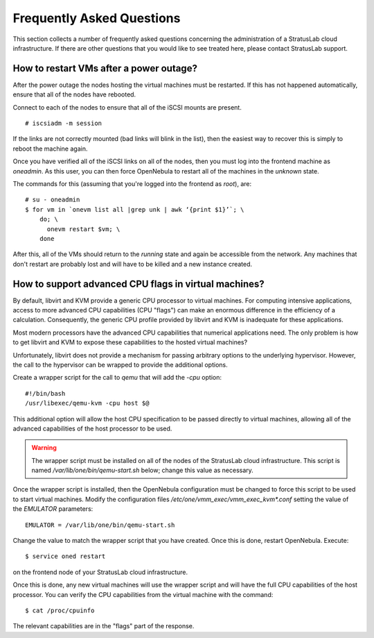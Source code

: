 Frequently Asked Questions
==========================

This section collects a number of frequently asked questions
concerning the administration of a StratusLab cloud infrastructure.
If there are other questions that you would like to see treated here,
please contact StratusLab support.

How to restart VMs after a power outage?
----------------------------------------

After the power outage the nodes hosting the virtual machines must be
restarted.  If this has not happened automatically, ensure that all of
the nodes have rebooted.

Connect to each of the nodes to ensure that all of the iSCSI mounts
are present.

::

    # iscsiadm -m session

If the links are not correctly mounted (bad links will blink in the
list), then the easiest way to recover this is simply to reboot the
machine again. 

Once you have verified all of the iSCSI links on all of the nodes,
then you must log into the frontend machine as `oneadmin`.  As this
user, you can then force OpenNebula to restart all of the machines in
the `unknown` state.

The commands for this (assuming that you're logged into the frontend
as `root`), are:

::

    # su - oneadmin
    $ for vm in `onevm list all |grep unk | awk ‘{print $1}’`; \
        do; \
          onevm restart $vm; \
        done 

After this, all of the VMs should return to the `running` state and
again be accessible from the network.  Any machines that don't restart
are probably lost and will have to be killed and a new instance
created.

How to support advanced CPU flags in virtual machines?
------------------------------------------------------

By default, libvirt and KVM provide a generic CPU processor to virtual
machines.  For computing intensive applications, access to more
advanced CPU capabilities (CPU "flags") can make an enormous
difference in the efficiency of a calculation.  Consequently, the
generic CPU profile provided by libvirt and KVM is inadequate for
these applications.

Most modern processors have the advanced CPU capabilities that
numerical applications need.  The only problem is how to get libvirt
and KVM to expose these capabilities to the hosted virtual machines?

Unfortunately, libvirt does not provide a mechanism for passing
arbitrary options to the underlying hypervisor.  However, the call to
the hypervisor can be wrapped to provide the additional options.

Create a wrapper script for the call to `qemu` that will add the
`-cpu` option:

::

    #!/bin/bash
    /usr/libexec/qemu-kvm -cpu host $@

This additional option will allow the host CPU specification to be
passed directly to virtual machines, allowing all of the advanced
capabilities of the host processor to be used.

.. warning::

    The wrapper script must be installed on all of the nodes of the
    StratusLab cloud infrastructure.  This script is named
    `/var/lib/one/bin/qemu-start.sh` below; change this value as
    necessary.

Once the wrapper script is installed, then the OpenNebula
configuration must be changed to force this script to be used to start
virtual machines.  Modify the configuration files
`/etc/one/vmm_exec/vmm_exec_kvm*.conf` setting the value of the
`EMULATOR` parameters::

    EMULATOR = /var/lib/one/bin/qemu-start.sh

Change the value to match the wrapper script that you have created.
Once this is done, restart OpenNebula.  Execute::

    $ service oned restart

on the frontend node of your StratusLab cloud infrastructure.

Once this is done, any new virtual machines will use the wrapper
script and will have the full CPU capabilities of the host
processor. You can verify the CPU capabilities from the virtual
machine with the command::

    $ cat /proc/cpuinfo

The relevant capabilities are in the "flags" part of the response. 



    
